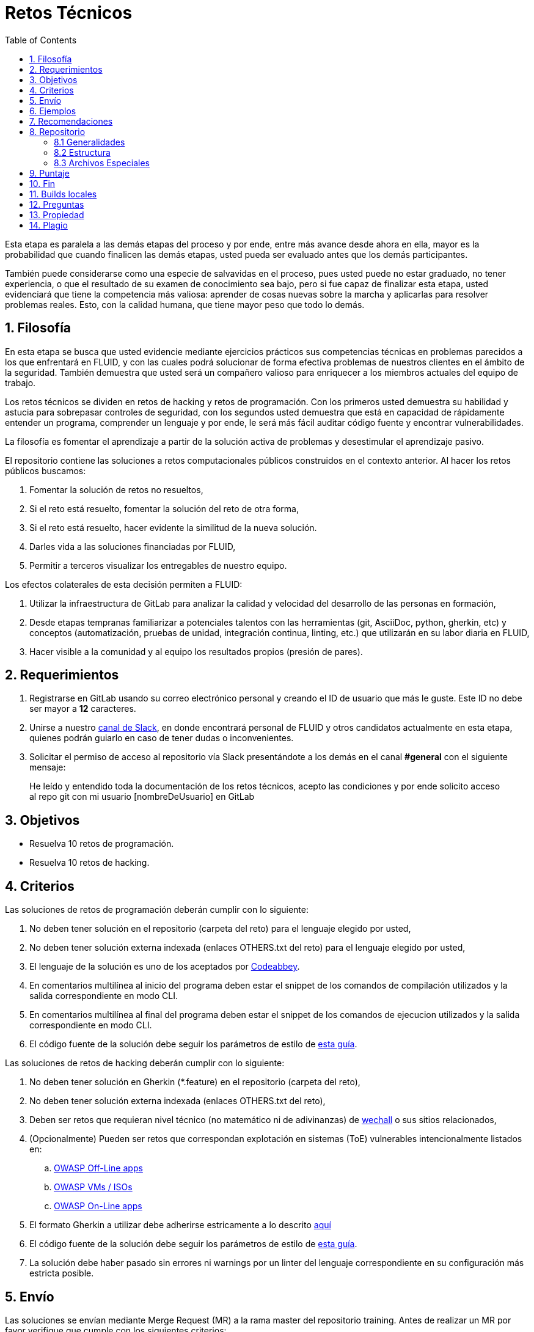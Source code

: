 :slug: empleos/retos-tecnicos/
:category: empleos
:description: La siguiente página tiene como objetivo informar a los interesados en ser parte del equipo de trabajo de FLUID sobre el proceso de selección realizado. La etapa de retos técnicos consiste en evaluar las competencias del candidato mediante ejercicios prácticos de programación y hacking.
:keywords: FLUID, Empleos, Proceso, Selección, Retos, Técnicos.
:toc: yes
:translate: careers/technical-challenges/

= Retos Técnicos

Esta etapa es paralela a las demás etapas del proceso y
por ende, entre más avance desde ahora en ella,
mayor es la probabilidad que cuando finalicen las demás etapas,
usted pueda ser evaluado antes que los demás participantes.

También puede considerarse como una especie de salvavidas en el proceso,
pues usted puede no estar graduado, no tener experiencia,
o que el resultado de su examen de conocimiento sea bajo,
pero si fue capaz de finalizar esta etapa,
usted evidenciará que tiene la competencia más valiosa:
aprender de cosas nuevas sobre la marcha y aplicarlas para resolver problemas reales.
Esto, con la calidad humana, que tiene mayor peso que todo lo demás.

== 1. Filosofía

En esta etapa se busca que usted evidencie mediante ejercicios prácticos sus competencias técnicas en problemas parecidos a los que enfrentará en FLUID,
y con las cuales podrá solucionar de forma efectiva problemas de nuestros clientes en el ámbito de la seguridad.
También demuestra que usted será un compañero valioso para enriquecer a los miembros actuales del equipo de trabajo.

Los retos técnicos se dividen en retos de +hacking+ y retos de programación.
Con los primeros usted demuestra su habilidad y astucia para sobrepasar controles de seguridad,
con los segundos usted demuestra que está en capacidad de rápidamente entender un programa,
comprender un lenguaje y por ende,
le será más fácil auditar código fuente y encontrar vulnerabilidades.

La filosofía es fomentar el aprendizaje a partir de la solución activa de problemas y
desestimular el aprendizaje pasivo.

El repositorio contiene las soluciones a retos computacionales públicos construidos en el contexto anterior.
Al hacer los retos públicos buscamos:

. Fomentar la solución de retos no resueltos,

. Si el reto está resuelto, fomentar la solución del reto de otra forma,

. Si el reto está resuelto, hacer evidente la similitud de la nueva solución.

. Darles vida a las soluciones financiadas por FLUID,

. Permitir a terceros visualizar los entregables de nuestro equipo.

Los efectos colaterales de esta decisión permiten a FLUID:

. Utilizar la infraestructura de +GitLab+ para analizar la calidad y velocidad
del desarrollo de las personas en formación,

. Desde etapas tempranas familiarizar a potenciales talentos con las
herramientas (+git+, +AsciiDoc+, +python+, +gherkin+, etc) y conceptos
(automatización, pruebas de unidad, integración continua, +linting+, etc.) que
utilizarán en su labor diaria en FLUID,

. Hacer visible a la comunidad y al equipo los resultados propios (presión de
pares).

== 2. Requerimientos

. Registrarse en +GitLab+ usando su correo electrónico personal y creando el ID de usuario que más le guste.
Este ID no debe ser mayor a *12* caracteres.

. Unirse a nuestro link:https://join.slack.com/t/autonomicmind/shared_invite/enQtMjg4ODI4NjM3MjY3LWUxMTNmMjk3MDdkMDAzYWY0ZjQ3MzNlYjUzZjM3NTM3MDVmYTliN2YyNGViZGUyNzUxOTAzNTdmZDQ5NWNjNGI[canal de Slack],
en donde encontrará personal de FLUID y otros candidatos actualmente en esta etapa,
quienes podrán guiarlo en caso de tener dudas o inconvenientes.

. Solicitar el permiso de acceso al repositorio vía +Slack+ presentándote a los demás en el canal *#general* con el siguiente mensaje:
[quote]
____________________________________________________________________
He leído y entendido toda la documentación de los retos técnicos,
acepto las condiciones y por ende solicito acceso al repo +git+ con mi usuario [nombreDeUsuario] en +GitLab+
____________________________________________________________________

== 3. Objetivos

* Resuelva 10 retos de programación.

* Resuelva 10 retos de hacking.

== 4. Criterios

Las soluciones de retos de programación deberán cumplir con lo siguiente:

. No deben tener solución en el repositorio (carpeta del reto) para el lenguaje elegido por usted,
. No deben tener solución externa indexada (enlaces OTHERS.txt del reto) para el lenguaje elegido por usted,
. El lenguaje de la solución es uno de los aceptados por [button]#link:http://www.codeabbey.com/[Codeabbey]#.
. En comentarios multilínea al inicio del programa deben estar el snippet de los comandos de compilación utilizados y la salida correspondiente en modo +CLI+.
. En comentarios multilínea al final del programa deben estar el snippet de los comandos de ejecucion utilizados y la salida correspondiente en modo +CLI+.
. El código fuente de la solución debe seguir los parámetros de estilo de [button]#link:../../estilo/#explicaciones-con-codigo-fuente[esta guía]#.

Las soluciones de retos de hacking deberán cumplir con lo siguiente:

. No deben tener solución en Gherkin (*.feature) en el repositorio (carpeta del reto),
. No deben tener solución externa indexada (enlaces OTHERS.txt del reto),
. Deben ser retos que requieran nivel técnico (no matemático ni de adivinanzas) de [button]#link:wechall.net[wechall]# o sus sitios relacionados,
. (Opcionalmente) Pueden ser retos que correspondan explotación en sistemas (ToE) vulnerables intencionalmente listados en:
.. [button]#link:https://www.owasp.org/index.php/OWASP_Vulnerable_Web_Applications_Directory_Project#Off-Line_apps[OWASP Off-Line apps]#
.. [button]#link:https://www.owasp.org/index.php/OWASP_Vulnerable_Web_Applications_Directory_Project#Virtual_Machines_or_ISOs[OWASP VMs / ISOs]#
.. [button]#link:https://www.owasp.org/index.php/OWASP_Vulnerable_Web_Applications_Directory_Project#On-Line_apps[OWASP On-Line apps]#
.  El formato Gherkin a utilizar debe adherirse estricamente a lo descrito [button]#link:../../../en/blog/gherkin-steroids/[aquí]#
. El código fuente de la solución debe seguir los parámetros de estilo de [button]#link:../../estilo/#explicaciones-con-codigo-fuente[esta guía]#.
. La solución debe haber pasado sin errores ni +warnings+ por un +linter+ del lenguaje correspondiente en su configuración más estricta posible.

== 5. Envío

Las soluciones se envían mediante +Merge Request+ (+MR+) a la rama +master+ del repositorio +training+.
Antes de realizar un +MR+ por favor verifique que cumple con los siguientes criterios:

. Solo debe trabajar en una rama cuyo nombre es exactamente su nombre de usuario en +gitlab+,
. Todos los archivos relacionados con la resolución de retos deben respetar la [button]#link:#estructura[estructura indicada]#,
. Si la solución requiere archivos adicionales debe incluirlos en el directorio del reto correspondiente,
. Cada solución a un reto debe enviarse con 10 soluciones externas (10 +URLs+ en archivos +OTHERS.txt+),
. La solución y los archivos relacionados deben enviarse en 1 solo +commit+,
. Cada +commit+ de solución de retos debe ir en 1 solo +MR+,
. El +MR+ debe realizarse solo cuando su rama ha integrado satisfactoriamente (verde),
. Si el +MR+ es rechazado no debe reabrirse, deben corregirse los problemas indicados y hacer un nuevo +MR+,
. El mensaje de +commit+ para enviar la solución de un reto de complejidad 9.63,
del cual previamente se tienen 17 soluciones externas (out) y 8 dentro del repo (in)
y que tardó 4.5 horas de esfuerzo en resolverse durante la fase de retos (challenges) es el siguiente:

[source, text]
----
solution: codeabbey, 78 (9.63)

- others: 8 in, 17 out, 25 total.
- score: 25665 initial, 25723 final, 58 progress.
- global-rank: 797 initial, 795 final, 2 progress.
- national-rank: 38 initial, 38 final, 0 progress.
- effort: 4.5 hours during challenges phase.
----

Las reglas para los enlaces (+URLs+) a soluciones externas (+OTHERS.txt+) son las siguientes:

. Deben ser enlaces directos (+HTTP 200+) y sin redirección (+HTTP 302+).
. No tienen que ser del mismo reto del que se sube la solución,
. Deben ser de +hacking+ si se está solucionando un reto de +hacking+,
. Deben ser de programación si se está solucionando un reto de programación,
.. No debe añadir soluciones externas para un lenguaje del que ya se tenga solución externa,
.. Dentro de un +OTHERS+ de programación las +URLs+ deben estar ordenadas alfabéticamente por extensión,
. Si está en +github+ la +URL+ debe ser su versión +raw+ (link:https://raw.githubusercontent.com/[]),

== 6. Ejemplos

A continuación presentamos los enlaces para diferentes tipos de +MR+:

* +MR+ pendientes de aprobación: [button]#link:https://gitlab.com/autonomicmind/training/merge_requests?scope=all&utf8=%E2%9C%93&state=opened[click aquí]#.
* +MR+ rechazados en el pasado: [button]#link:https://gitlab.com/autonomicmind/training/merge_requests?scope=all&utf8=%E2%9C%93&state=closed[click aquí]#.

Ejemplos de +MR+ aceptados en el pasado:

* +MR+ ejemplares de +hacking+:

** [button]#link:https://gitlab.com/autonomicmind/training/merge_requests/831[1]#,
** [button]#link:https://gitlab.com/autonomicmind/training/merge_requests/734[2]#,
** [button]#link:https://gitlab.com/autonomicmind/training/merge_requests/703/[3]#

* +MR+ ejemplares de programación:

** [button]#link:https://gitlab.com/autonomicmind/training/merge_requests/773[1]#,
** [button]#link:https://gitlab.com/autonomicmind/training/merge_requests/750[2]#,
** [button]#link:https://gitlab.com/autonomicmind/training/merge_requests/814[3]#

[NOTE]
Estos enlaces ejemplares no necesariamente siguen todas las reglas mencionadas pues las reglas evolucionan y
por ende en el momento que se hicieron las reglas pudieron ser otras.
En ningún momento los ejemplos tienen prioridad sobre las reglas,
sin embargo se relacionan como ejemplo para propósitos pedagógicos.

== 7. Recomendaciones

Para cumplir los objetivos enunciados,
se sugiere buscar retos que no tengan solución ni en +OTHERS+ ni en el repositorio y
trabajar en resolver el reto en la respectiva plataforma.

Al momento de solucionar retos de programación,
se sugiere usar un lenguaje no muy usado y
resolver los retos en dicho lenguaje.

== 8. Repositorio

El envío de soluciones se realizará en el siguiente [button]#link:https://gitlab.com/autonomicmind/training/[repositorio git]#

Es ideal que usted se familiarice con el versionamiento y la estructura que detallamos a continuación.

=== 8.1 Generalidades

* *Contenido*: Utilizar espacios en vez de tabuladores.
Parametrice su editor de texto favorito para que le facilite esta tarea.

* *Programas*: Para las soluciones a retos que correspondan a código fuente debe
utilizarse la extensión y guías de estilo propias del lenguaje.
Adicionalmente utilizar los +linters+ correspondientes en la
configuración estándar más estricta posible.

* *Integración continua*: El formato es reforzado mediante
scripts que se encuentran en el repositorio y que se encuentran disponibles
para que usted los utilice y mejore.
Estos scripts son utilizados en el proceso de integración
continua para verificar su estricto cumplimiento antes de recibir
satisfactoriamente las soluciones enviadas por usted.
Puede ver todas las bitácoras de compilación históricas y de otros
participantes link:https://gitlab.com/autonomicmind/training/pipelines[aquí].

=== 8.2 Estructura

Los soluciones a los retos se almacenan en las siguientes carpetas:

*systems*: carpeta exclusiva para retos de explotación de sistemas vulnerables y se debe manejar la siguiente estructura:

** nombre del sistema o caja vulnerada (directorio)
*** nombre de la explotación realizada (directorio)
**** suloginenGitLab.feature (archivo de solución)
{nbsp}

Un ejemplo de esta estructura es:

** link:https://gitlab.com/autonomicmind/training/tree/master/systems/bwapp[bwapp]
*** link:https://gitlab.com/autonomicmind/training/tree/master/systems/bwapp/a1-command-injection[a1-command-injection]
**** link:https://gitlab.com/autonomicmind/training/blob/master/systems/bwapp/a1-command-injection/raballestasr.feature[raballestasr.feature]


*challenges*: Carpeta para almacenar retos de programación y +hacking+.
Se debe manejar la siguiente estructura:

** sitio (directorio)
*** código del reto (directorio)
**** suloginenGitLab.extensión (archivo de solución)
{nbsp}

Un ejemplo de esta estructura es:

** link:https://gitlab.com/autonomicmind/training/tree/master/challenges/codeabbey/[codeabbey]
*** link:https://gitlab.com/autonomicmind/training/tree/master/challenges/codeabbey/005/[005]
**** link:https://gitlab.com/autonomicmind/training/tree/master/challenges/codeabbey/005/john2104.ml[john2104.ml]
**** link:https://gitlab.com/autonomicmind/training/tree/master/challenges/codeabbey/005/henryval.java[henryval.java]

{nbsp}

* El nombramiento de todos los archivos y directorios, a excepción de sus
archivos, debe realizarse en minúscula, sin caracteres especiales y en caso de requerir
espacios usar *-* (guion) como sustituto.

=== 8.3 Archivos Especiales

En algunas carpetas de la estructura se encuentran algunos archivos
especiales de control:

** *LINK.txt:* Contiene la URL al enunciado del reto en la plataforma
correspondiente
(link:https://gitlab.com/autonomicmind/training/blob/master/challenges/codeeval/easy/235/LINK.txt[Ejemplo]).
Este archivo solo debe contener una linea y visitar el enlace debe
generar la respuesta +HTTP 200+ (sin redirección).

** *DATA.txt:* Contiene los casos de prueba con los cuales se han verificado
los retos. Este archivo solo debe contener casos de prueba que sea
inmediatamente procesables por cualquier archivo de solución.

** *OTHERS.txt:* Contiene los enlaces a las soluciones a dicho
reto que se encuentran en Internet y que no deben leerse ni utilizarse
como referencia para resolver el reto.
Este archivo permite que un script automático realice el análisis de similitud
con los retos enviados por los candidatos.

** *LANG.txt:* Cuando existe indica los lenguajes de programación que
pueden ser usados para resolver retos de las subcarpetas donde se
encuentra el archivo.
Si contiene múltiples lenguajes significa que debe utilizarse de forma
secuencial (+round robin+) cada lenguaje para construir más soluciones
de dicha subcarpeta.

** *SPEC.txt* (Solo para retos de systems): Contiene las especificaciones de la
máquina vulnerable con la que se está trabajando.
Puede ver un ejemplo link:https://gitlab.com/autonomicmind/training/blob/master/systems/bwapp/SPEC.txt[aquí]

== 9. Puntaje

A medida que realice soluciones a retos,
debe reportar el puntaje,
ranking y score obtenidos,
lo cual permitirá evidenciar su progreso en esta etapa.
Todos estos datos deben ir en el +commit message+ de acuerdo al formato indicado en las link:#envio[reglas de envío]

Puede obtener los puntajes y posiciones en el ranking de cada plataforma de la siguiente forma:

* En +Codeabbey+ (Para retos de programación):

.. Ranking mundial

... Ir a la pestaña "Ranking" en la página de +codeabbey+: image:ranking-mundial-codeabbey.png[Ranking mundial codeabbey]

... Baje hasta el final de la página y allí encontrará su posición en el ranking mundial: image:ranking-mundial-codeabbey-2.png[Ranking mundial codeabbey]

.. Ranking Colombia

... Estando en la pestaña "Ranking", seleccionar el país image:ranking-colombia-codeabbey.png[Ranking Colombia]

... La página no muestra directamente su posición, por lo que deberá realizar el conteo manualmente.
Puede facilitar la tarea teniendo en cuenta que cada página muestra 50 usuarios.
Deberá avanzar a la siguiente página hasta encontrar su nombre de usuario en el tablero de ranking
image:ranking-colombia-codeabbey-2.png[Ranking Colombia codeabbey]

* En +Wechall+ (Para retos de +hacking+):

image::ranking-wechall.png[Ranking en Wechall]

== 10. Fin

La etapa de retos técnicos finaliza en cualquiera de las siguientes circunstancias:

. Usted haya completado los link:#objetivos[objetivos] y envíe vía +email+ los enlaces en +master+ de sus soluciones.
. De no haber movimiento (+push+ al repositorio +git+) en 14 días calendario.
. De haber alcanzado el tope máximo de 10 +MR+ fallidos, esto es, +MR+ que no se le hace +merge+ por
cuestiones detalladas en la documentación y que aun así se incumplen.
. Si usted explícitamente manifiesta mediante +email+ su deseo para retirarse del proceso.
. Si usted presenta como propias soluciones totales o parciales realizadas por otra persona (plagio).
. Si usted realiza soluciones a retos con ayuda de terceros.

En todos los casos la dirección de correo para estos pasos es: careers@autonomicmind.co

Si usted fue retirado por alguna de estas circunstancias, exceptuando las dos últimas,
puede volver a presentarse en cualquier momento y
volver a comenzar el proceso haciendo click [button]#link:../../../../forms/aplicacion[aquí]#.

== 11. Builds locales

Es posible correr integraciones locales con el fin de identificar errores antes de hacer push o merge requests al repositorio.
Para esto, se deben ejecutar los siguientes comandos:

* *En Sistemas Operativos +GNU/Linux+:*

.Instalar curl
[source, bash, linenums]
----
sudo apt-get update
sudo apt-get install curl
----

.Instalar Nix
[source, bash, linenums]
----
curl https://nixos.org/nix/install | sh
----

.Definir sus credenciales de acceso
[source, bash, linenums]
----
export DOCKER_USER=usuarioEnGitlab
export DOCKER_PASS=contraseñaEnGitlab
----

.Compilar y probar
[source, bash, linenums]
----
./build.nix
----

.Si la integración fue exitosa, hacer +commit+ y añadir los cambios a su rama personal
[source, bash, linenums]
----
git add .
git commit -m "Ejemplo"
git push origin ramaPersonal
----

* *En Sistemas Operativos +Windows+:* La forma de ejecutar la integración no se encuentra todavía disponible para Windows y
al basarse la integración en +Linux+,
esto hace que el proceso en +Windows+ sea más complicado.
Se sugiere instalar un software de virtualización
(link:https://my.vmware.com/en/web/vmware/free#desktop_end_user_computing/vmware_workstation_player/14_0[VMware],
link:https://www.virtualbox.org/wiki/Downloads[Virtualbox]) y crear una máquina virtual
basada en una distribución de +Linux+ (e.g. link:https://www.ubuntu.com/download/desktop[Ubuntu],
o la de su preferencia) y aplicar el proceso descrito anteriormente para Sistemas
Operativos +Linux+.

== 12. Preguntas

* Antes de realizar una pregunta, por favor lea nuevamente este documento y
las link:../faq[preguntas realizadas en el pasado] por otros participantes.

* Puede expresar sus dudas en el canal *#general* de nuestro link:https://join.slack.com/t/autonomicmind/shared_invite/enQtMjg4ODI4NjM3MjY3LWUxMTNmMjk3MDdkMDAzYWY0ZjQ3MzNlYjUzZjM3NTM3MDVmYTliN2YyNGViZGUyNzUxOTAzNTdmZDQ5NWNjNGI[Slack].

== 13. Propiedad

* Los derechos patrimoniales sobre el contenido de este repositorio se encuentran definidos en el archivo link:https://gitlab.com/autonomicmind/training/blob/master/COPYRIGHT.txt[COPYRIGHT].
* La licencia y privilegios que tienen los usuarios de este repositorio
se encuentran definidos en el archivo link:https://gitlab.com/autonomicmind/training/blob/master/LICENSE.txt[LICENSE].
* Realizar un +merge request+ implica la cesión de derechos patrimoniales.
Por ende, la información aquí contenida puede ser usada
por FLUID para cualquier fin comercial,
siempre preservando los derechos morales de sus autores.

== 14. Plagio

Tener las soluciones disponibles para su visualización propone un reto para el plagio,
¿cómo mostrarle al mundo las soluciones y evitar el plagio?
El plagio no es un problema técnico,
es un problema moral de atribuirse lo que no fue realizado por uno mismo como propio.

Para evitar el plagio buscamos la visibilidad y la declaración
explicita de autoría de cada algoritmo en un lugar centralizado y así,
queda evidencia clara de la atribución y puede ser sometido a
escrutinio público el acto de plagio.

Es decir, el modelo actual propuesto evita el plagio a partir de la
transparencia total.

Igualmente, FLUID trabaja activamente en aplicar técnicas de detección
de similitud algorítmica sobre todo el código que sea enviado.
En particular usando:

* link:https://theory.stanford.edu/~aiken/moss/[MOSS]
* link:https://en.wikipedia.org/wiki/Plagiarism_detection[Plagiarism Detection Theory]
* link:https://www.plagaware.com/[PlagAware]
* link:https://www.safe-corp.com/products_codematch.htm[Code Match]
